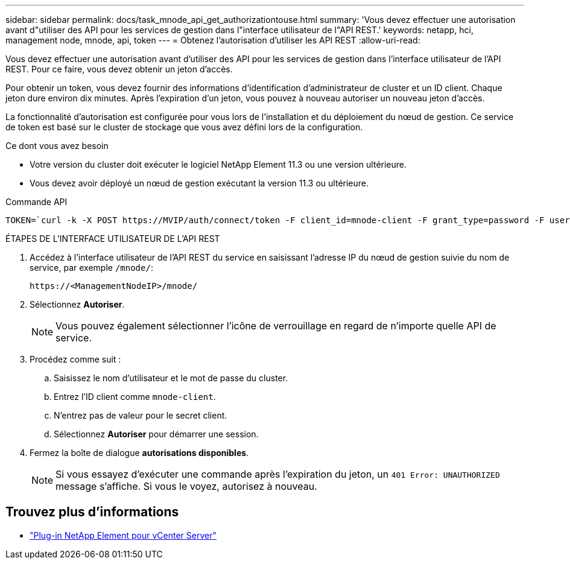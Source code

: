 ---
sidebar: sidebar 
permalink: docs/task_mnode_api_get_authorizationtouse.html 
summary: 'Vous devez effectuer une autorisation avant d"utiliser des API pour les services de gestion dans l"interface utilisateur de l"API REST.' 
keywords: netapp, hci, management node, mnode, api, token 
---
= Obtenez l'autorisation d'utiliser les API REST
:allow-uri-read: 


[role="lead"]
Vous devez effectuer une autorisation avant d'utiliser des API pour les services de gestion dans l'interface utilisateur de l'API REST. Pour ce faire, vous devez obtenir un jeton d'accès.

Pour obtenir un token, vous devez fournir des informations d'identification d'administrateur de cluster et un ID client. Chaque jeton dure environ dix minutes. Après l'expiration d'un jeton, vous pouvez à nouveau autoriser un nouveau jeton d'accès.

La fonctionnalité d'autorisation est configurée pour vous lors de l'installation et du déploiement du nœud de gestion. Ce service de token est basé sur le cluster de stockage que vous avez défini lors de la configuration.

.Ce dont vous avez besoin
* Votre version du cluster doit exécuter le logiciel NetApp Element 11.3 ou une version ultérieure.
* Vous devez avoir déployé un nœud de gestion exécutant la version 11.3 ou ultérieure.


.Commande API
[listing]
----
TOKEN=`curl -k -X POST https://MVIP/auth/connect/token -F client_id=mnode-client -F grant_type=password -F username=CLUSTER_ADMIN -F password=CLUSTER_PASSWORD|awk -F':' '{print $2}'|awk -F',' '{print $1}'|sed s/\"//g`
----
.ÉTAPES DE L'INTERFACE UTILISATEUR DE L'API REST
. Accédez à l'interface utilisateur de l'API REST du service en saisissant l'adresse IP du nœud de gestion suivie du nom de service, par exemple `/mnode/`:
+
[listing]
----
https://<ManagementNodeIP>/mnode/
----
. Sélectionnez *Autoriser*.
+

NOTE: Vous pouvez également sélectionner l'icône de verrouillage en regard de n'importe quelle API de service.

. Procédez comme suit :
+
.. Saisissez le nom d'utilisateur et le mot de passe du cluster.
.. Entrez l'ID client comme `mnode-client`.
.. N'entrez pas de valeur pour le secret client.
.. Sélectionnez *Autoriser* pour démarrer une session.


. Fermez la boîte de dialogue *autorisations disponibles*.
+

NOTE: Si vous essayez d'exécuter une commande après l'expiration du jeton, un `401 Error: UNAUTHORIZED` message s'affiche. Si vous le voyez, autorisez à nouveau.



[discrete]
== Trouvez plus d'informations

* https://docs.netapp.com/us-en/vcp/index.html["Plug-in NetApp Element pour vCenter Server"^]

